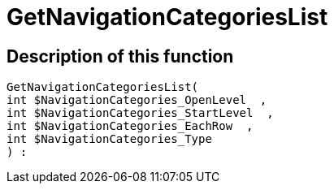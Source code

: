 = GetNavigationCategoriesList
:lang: en
// include::{includedir}/_header.adoc[]
:keywords: GetNavigationCategoriesList
:position: 86

//  auto generated content Thu, 06 Jul 2017 00:29:35 +0200
== Description of this function

[source,plenty]
----

GetNavigationCategoriesList(
int $NavigationCategories_OpenLevel  ,
int $NavigationCategories_StartLevel  ,
int $NavigationCategories_EachRow  ,
int $NavigationCategories_Type
) :

----

